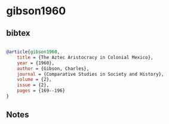 * gibson1960




** bibtex

#+NAME: bibtex
#+BEGIN_SRC bibtex

@article{gibson1960,
    title = {The Aztec Aristocracy in Colonial Mexico},
    year = {1960},
    author = {Gibson, Charles},
    journal = {Comparative Studies in Society and History},
    volume = {2},
    issue = {2},
    pages = {169--196}
}

#+END_SRC




** Notes

